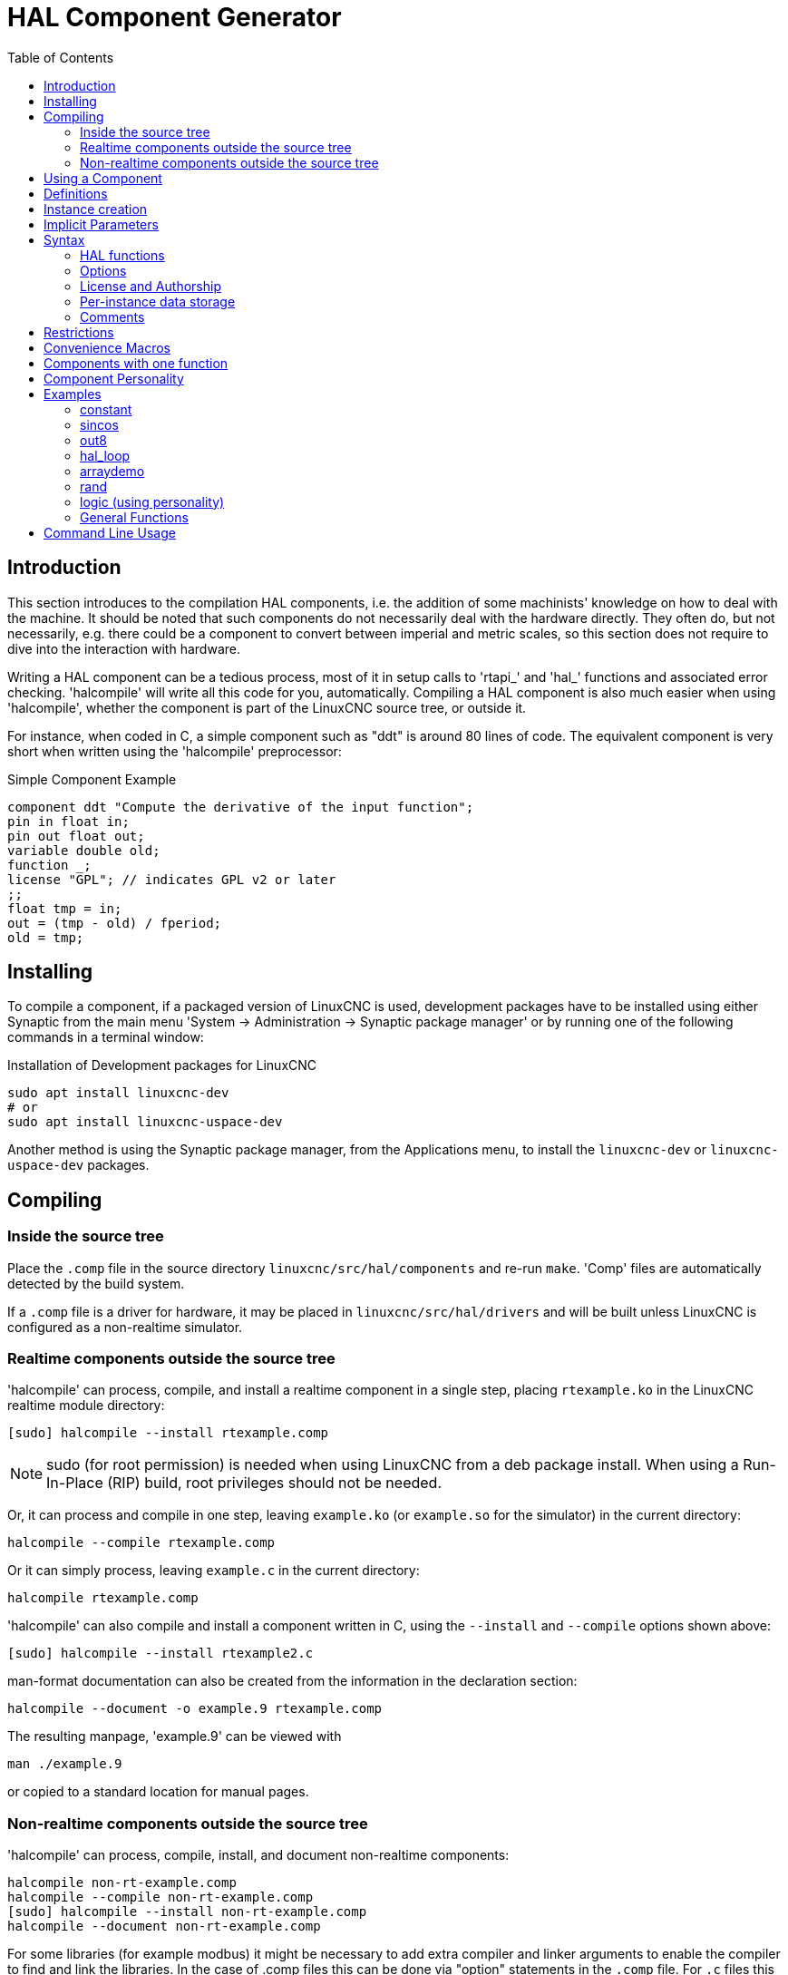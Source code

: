 :lang: en
:toc:

[[cha:hal-component-generator]]
= HAL Component Generator(((HAL Component Generator)))

// Custom lang highlight
// must come after the doc title, to work around a bug in asciidoc 8.6.6
:ini: {basebackend@docbook:'':ini}
:hal: {basebackend@docbook:'':hal}
:ngc: {basebackend@docbook:'':ngc}

== Introduction

This section introduces to the compilation HAL components, i.e. the addition of some machinists' knowledge on how to deal with the machine.
It should be noted that such components do not necessarily deal with the hardware directly.
They often do, but not necessarily, e.g. there could be a component to convert between imperial and metric scales,
so this section does not require to dive into the interaction with hardware.

Writing a HAL component can be a tedious process, most of it in setup calls to 'rtapi_' and 'hal_' functions and associated error checking.
'halcompile' will write all this code for you, automatically.
Compiling a HAL component is also much easier when using 'halcompile', whether the component is part of the LinuxCNC source tree, or outside it.

For instance, when coded in C, a simple component such as "ddt" is around 80 lines of code.
The equivalent component is very short when written using the 'halcompile' preprocessor:

[[code:simple-comp-example]]
.Simple Component Example
----
component ddt "Compute the derivative of the input function";
pin in float in;
pin out float out;
variable double old;
function _;
license "GPL"; // indicates GPL v2 or later
;;
float tmp = in;
out = (tmp - old) / fperiod;
old = tmp;
----

== Installing

To compile a component, if a packaged version of LinuxCNC is used,
development packages have to be installed using either Synaptic from the main menu 'System -> Administration -> Synaptic package manager'
or by running one of the following commands in a terminal window:

.Installation of Development packages for LinuxCNC
----
sudo apt install linuxcnc-dev
# or
sudo apt install linuxcnc-uspace-dev
----

Another method is using the Synaptic package manager, from the Applications menu, to install the `linuxcnc-dev` or `linuxcnc-uspace-dev` packages.


== Compiling 

=== Inside the source tree

Place the `.comp` file in the source directory `linuxcnc/src/hal/components` and re-run `make`.
'Comp' files are automatically detected by the build system.

If a `.comp` file is a driver for hardware, it may be placed in `linuxcnc/src/hal/drivers`
and will be built unless LinuxCNC is configured as a non-realtime simulator.

=== Realtime components outside the source tree

'halcompile' can process, compile, and install a realtime component in a single step,
placing `rtexample.ko` in the LinuxCNC realtime module directory:

----
[sudo] halcompile --install rtexample.comp
----

[NOTE]
sudo (for root permission) is needed when using LinuxCNC from a deb package install.
When using a Run-In-Place (RIP) build, root privileges should not be needed.

Or, it can process and compile in one step, leaving `example.ko` (or `example.so` for the simulator) in the current directory:

----
halcompile --compile rtexample.comp
----

Or it can simply process, leaving `example.c` in the current directory:

----
halcompile rtexample.comp
----

'halcompile' can also compile and install a component written in C, using the `--install` and `--compile` options shown above:

----
[sudo] halcompile --install rtexample2.c
----

man-format documentation can also be created from the information in the declaration section:

----
halcompile --document -o example.9 rtexample.comp
----

The resulting manpage, 'example.9' can be viewed with

----
man ./example.9
----

or copied to a standard location for manual pages.

=== Non-realtime components outside the source tree

'halcompile' can process, compile, install, and document non-realtime components:

----
halcompile non-rt-example.comp
halcompile --compile non-rt-example.comp
[sudo] halcompile --install non-rt-example.comp
halcompile --document non-rt-example.comp
----

For some libraries (for example modbus) it might be necessary to add extra compiler and linker arguments to enable the compiler to find and link the libraries.
In the case of .comp files this can be done via "option" statements in the `.comp` file.
For `.c` files this is not possible so the `--extra-compile-args` and `--extra-link-args` parameters can be used instead.
As an example, this command line can be used to compile the `vfdb_vfd.c` component out-of-tree.
----
halcompile --userspace --install --extra-compile-args="-I/usr/include/modbus" --extra-link-args="-lm -lmodbus -llinuxcncini" vfdb_vfd.c
----
NOTE: The effect of using both command-line and in-file extra-args is undefined.

== Using a Component

Components need to be loaded and added to a thread before it can be employed.
The provided functionality can then be invoked directly and repeatedly by one of the threads
or it is called by other components that have their own respective triggers.

.Example HAL script for installing a component (ddt) and executing it every millisecond.
----
loadrt threads name1=servo-thread period1=1000000
loadrt ddt
addf ddt.0 servo-thread
----

More information on `loadrt` and `addf` can be found in the
<<cha:basic-hal-reference,HAL Basics>>.

To test your component you can follow the examples in the <<cha:hal-tutorial,HAL Tutorial>>.

== Definitions

* *component* - A component is a single real-time module, which is loaded with `Halcmd loadrt`.
  One `.comp` file specifies one component. The component name and file name must match.

* *instance* - A component can have zero or more instances.
  Each instance of a component is created equal (they all have the same pins, parameters,
  functions, and data) but behave independently when their pins, parameters, and data have different values.

* *singleton* - It is possible for a component to be a "singleton", in which case exactly one instance is created.
  It seldom makes sense to write a 'singleton' component, unless there can literally only be a single object of that kind in the system
  (for instance, a component whose purpose is to provide a pin with the current UNIX time, or a hardware driver for the internal PC speaker).

== Instance creation

For a singleton, the one instance is created when the component is loaded.

For a non-singleton, the 'count' module parameter determines how many numbered instances are created.
If 'count' is not specified, the 'names' module parameter determines how many named instances are created.
If neither 'count' nor 'names' is specified, a single numbered instance is created.

== Implicit Parameters

Functions are implicitly passed the 'period' parameter which is the time in nanoseconds of the last period to execute the component.
Functions which use floating-point can also refer to 'fperiod' which is the floating-point time in seconds, or (period*1e-9).
This can be useful in components that need the timing information.

== Syntax

A `.comp` file consists of a number of declarations, followed by `;;` on a line of its own, followed by C code implementing the module's functions.

Declarations include:

* 'component HALNAME (DOC);'
* 'pin PINDIRECTION TYPE HALNAME ([SIZE]|[MAXSIZE: CONDSIZE]) (if CONDITION) (= STARTVALUE) (DOC) ;'
* 'param PARAMDIRECTION TYPE HALNAME ([SIZE]|[MAXSIZE: CONDSIZE]) (if CONDITION) (= STARTVALUE) (DOC) ;'
* 'function HALNAME (fp | nofp) (DOC);'
* 'option OPT (VALUE);'
* 'variable CTYPE STARREDNAME ([SIZE]);'
* 'description DOC;'
* 'examples DOC;'
* 'notes DOC;'
* 'see_also DOC;'
* 'license LICENSE;'
* 'author AUTHOR;'
* 'include HEADERFILE;'

Parentheses indicate optional items. A vertical bar indicates alternatives.
Words in 'CAPITALS' indicate variable text, as follows:

* 'NAME' - A standard C identifier
* 'STARREDNAME' - A C identifier with zero or more * before it.
  This syntax can be used to declare instance variables that are pointers.
  Note that because of the grammar, there may not be whitespace between the * and the variable name.
* 'HALNAME' - An extended identifier.
  When used to create a HAL identifier, any underscores are replaced with dashes, and any trailing dash or period is removed,
  so that "this_name_" will be turned into "this-name", and if the name is "_", then a trailing period is removed as well,
  so that "function _" gives a HAL function name like "component.<num>" instead of "component.<num>."
+
If present, the prefix 'hal_' is removed from the beginning of the component name when creating pins, parameters and functions.

In the HAL identifier for a pin or parameter, # denotes an array item, and must be used in conjunction with a '[SIZE]' declaration.
The hash marks are replaced with a 0-padded number with the same length as the number of # characters.

When used to create a C identifier, the following changes are applied to the HALNAME:

. Any "#" characters, and any ".", "_" or "-" characters immediately before them, are removed.
. Any remaining "." and "-" characters are replaced with "_".
. Repeated "\_" characters are changed to a single "\_" character.

A trailing "_" is retained, so that HAL identifiers which would otherwise collide with reserved names or keywords (e.g., 'min') can be used.

[width="90%",options="header"]
|===
|HALNAME | C Identifier | HAL Identifier
|x_y_z   | x_y_z        | x-y-z
|x-y.z   | x_y_z        | x-y.z
|x_y_z_  | x_y_z_       | x-y-z
|x.##.y  | x_y(MM)      | x.MM.z
|x.##    | x(MM)        | x.MM
|===

* 'if CONDITION' - An expression involving the variable 'personality' which is nonzero when the pin or parameter should be created.

* 'SIZE' - A number that gives the size of an array. The array items are numbered from 0 to 'SIZE'-1.

* 'MAXSIZE : CONDSIZE' - A number that gives the maximum size of the array,
  followed by an expression involving the variable 'personality' and which always evaluates to less than 'MAXSIZE'.
  When the array is created its size will be 'CONDSIZE'.

* 'DOC' - A string that documents the item. String can be a C-style "double quoted" string, like:
+
----
"Selects the desired edge: TRUE means falling, FALSE means rising"
----
+
or a Python-style "triple quoted" string, which may include embedded newlines and quote characters, such as:
+
----
"""The effect of this parameter, also known as "the orb of zot",
will require at least two paragraphs to explain.

Hopefully these paragraphs have allowed you to understand "zot"
better."""
----
+
Or a string may be preceded by the literal character 'r', in which case the string is interpreted like a Python raw-string.
+
The documentation string is in "groff -man" format.
For more information on this markup format, see 'groff_man(7)'.
Remember that 'halcompile' interprets backslash escapes in strings, so for instance to set the italic font for the word 'example', write:
+
----
"\\fIexample\\fB"
----
+
In this case, r-strings are particularly useful, because the backslashes in an r-string need not be doubled:
+
----
r"\fIexample\fB"
----

* 'TYPE' - One of the HAL types: 'bit', 's32', 'u32', 's64', 'u64' or 'float'.
  The names 'signed' and 'unsigned' may also be used for 's32' and 'u32' but 's32' and 'u32' are preferred.
* 'PINDIRECTION' - One of the following: 'in', 'out', or 'io'.
  A component sets a value for an 'out' pin, it reads a value from an 'in' pin, and it may read or set the value of an 'io' pin.
* 'PARAMDIRECTION' - One of the following: 'r' or 'rw'. A component sets a value for a 'r' parameter, and it may read or set the value of a 'rw' parameter.
* 'STARTVALUE' - Specifies the initial value of a pin or parameter.
  If it is not specified, then the default is '0' or 'FALSE', depending on the type of the item.
* 'HEADERFILE' - The name of a header file, either in double-quotes (`include "myfile.h";`) or in angle brackets (`include <systemfile.h>;`).
  The header file will be included (using C's #include) at the top of the file, before pin and parameter declarations.

=== HAL functions

* 'fp' - Indicates that the function performs floating-point calculations.
* 'nofp' - Indicates that it only performs integer calculations.
  If neither is specified, 'fp' is assumed.
  Neither 'halcompile' nor gcc can detect the use of floating-point calculations in functions that are tagged 'nofp',
  but the use of such operations results in undefined behavior.

=== Options

The currently defined options are:

* 'option singleton yes' - (default: no)
  Do not create a 'count' module parameter, and always create a single instance.
  With 'singleton', items are named 'component-name.item-name' and without 'singleton', items for numbered instances are named 'component-name.<num>.item-name'.
* 'option default_count number' - (default: 1)
  Normally, the module parameter 'count' defaults to 1. If specified, the 'count' will default to this value instead.
* 'option count_function yes' - (default: no)
  Normally, the number of instances to create is specified in the module parameter 'count';
  if 'count_function' is specified, the value returned by the function 'int get_count(void)' is used instead, and the 'count' module parameter is not defined.
* 'option rtapi_app no' - (default: yes)
  Normally, the functions `rtapi_app_main()` and `rtapi_app_exit()` are automatically defined.
  With 'option rtapi_app no', they are not, and must be provided in the C code.
  Use the following prototypes:
+
----
`int rtapi_app_main(void);`

`void rtapi_app_exit(void);`
----
+
When implementing your own `rtapi_app_main()`, call the function `int export(char *prefix, long extra_arg)` to register the pins, parameters, and functions for `prefix`.

* 'option data TYPE' - (default: none) *deprecated* +
  If specified, each instance of the component will have an associated data block of type 'TYPE' (which can be a simple type like 'float' or the name of a type created with 'typedef').
  In new components, 'variable' should be used instead.

* 'option extra_setup yes' - (default: no) +
  If specified, call the function defined by 'EXTRA_SETUP' for each instance.
  If using the automatically defined 'rtapi_app_main', 'extra_arg' is the number of this instance.

* 'option extra_cleanup yes' - (default: no) +
  If specified, call the function defined by 'EXTRA_CLEANUP' from the automatically defined 'rtapi_app_exit' or,
  in case of a detected error, in the automatically defined 'rtapi_app_main'.

* 'option userspace yes' - (default: no) +
  If specified, this file describes a non-realtime (formerly known as "userspace") component, rather than a regular (i.e., realtime) one.
  A non-realtime component may not have functions defined by the 'function' directive.
  Instead, after all the instances are constructed, the C function `void user_mainloop(void);` is called.
  When this function returns, the component exits.
  Typically, 'user_mainloop()' will use 'FOR_ALL_INSTS()' to perform the update action for each instance, then sleep for a short time.
  Another common action in 'user_mainloop()' may be to call the event handler loop of a GUI toolkit.

* 'option userinit yes' - (default: no) +
  This option is ignored if the option 'userspace' (see above) is set to 'no'.
  If 'userinit' is specified, the function 'userinit(argc,argv)' is called before 'rtapi_app_main()' (and thus before the call to 'hal_init()' ).
  This function may process the commandline arguments or take other actions.
  Its return type is 'void'; it may call 'exit()' if it wishes to terminate rather than create a HAL component (e.g., because the commandline arguments were invalid).

* 'option extra_link_args "..."' - (default: "")
   This option is ignored if the option 'userspace' (see above) is set to 'no'.
   When linking a non-realtime component, the arguments given are inserted in the link line.
   Note that because compilation takes place in a temporary directory,
   "-L." refers to the temporary directory and not the directory where the .comp source file resides.
   This option can be set in the halcompile command-line with -extra-link-args="-L.....".
   This alternative provides a way to set extra flags in cases where the input file is a .c file rather than a .comp file.

* 'option extra_compile_args "..."' - (default: "")
   This option is ignored if the option 'userspace' (see above) is set to 'no'.
   When compiling a non-realtime component, the arguments given are inserted in the compiler command line.
   If the input file is a .c file this option can be set in the halcompile command-line with --extra-compile-args="-I.....".
   This alternative provides a way to set extra flags in cases where the input file is a .c file rather than a .comp file.

* 'option homemod yes' - (default: no) +
  Module is a custom Homing module loaded using `[EMCMOT]HOMEMOD=`__modulename__ .

* 'option tpmod yes' - (default: no) +
  Module is a custom Trajectory Planning (tp) module loaded using `[TRAJ]TPMOD=`__modulename__ .

If an option's VALUE is not specified, then it is equivalent to specifying 'option … yes'. +
The result of assigning an inappropriate value to an option is undefined. +
The result of using any other option is undefined. +

=== License and Authorship

* `LICENSE` - Specify the license of the module for the documentation and for the MODULE_LICENSE() module declaration.
  For example, to specify that the module's license is GPL v2 or later:
+
  `license "GPL"; // indicates GPL v2 or later`
+
For additional information on the meaning of MODULE_LICENSE() and additional license identifiers,
see '<linux/module.h>' or the manual page 'rtapi_module_param(3)'.
+
This declaration is *required*.

* `AUTHOR` - Specify the author of the module for the documentation.

=== Per-instance data storage

* `variable CTYPE STARREDNAME; +
  variable CTYPE STARREDNAME[SIZE]; +
  variable CTYPE STARREDNAME = DEFAULT; +
  variable CTYPE STARREDNAME[SIZE] = DEFAULT;`
+
Declare a per-instance variable 'STARREDNAME' of type 'CTYPE',
optionally as an array of 'SIZE' items, and optionally with a default value 'DEFAULT'.
Items with no 'DEFAULT' are initialized to all-bits-zero.
'CTYPE' is a simple one-word C type, such as `float`, `u32`, `s32`, `int`, etc.
Access to array variables uses square brackets.

If a variable is to be of a pointer type, there may not be any space between the "*" and the variable name.
Therefore, the following is acceptable:

----
variable int *example;
----

But the following are not:

----
variable int* badexample;
variable int * badexample;
----

=== Comments

C++-style one-line comments (`//...`) and
C-style multi-line comments (`/* ... */`)
are both supported in the declaration section.

== Restrictions

Though HAL permits a pin, a parameter, and a function to have the same name, 'halcompile' does not.

Variable and function names that can not be used or are likely to cause problems include:

* Anything beginning with '__comp_'.
* 'comp_id'
* 'fperiod'
* 'rtapi_app_main'
* 'rtapi_app_exit'
* 'extra_setup'
* 'extra_cleanup'

== Convenience Macros

Based on the items in the declaration section, 'halcompile' creates a C structure called `struct __comp_state`.
However, instead of referring to the members of this structure (e.g., `*(inst->name)`),
they will generally be referred to using the macros below.
The details of `struct __comp_state` and these macros may change from one version of 'halcompile' to the next.

* `FUNCTION(`__name__`)` - Use this macro to begin the definition of a realtime function, which was previously declared with 'function NAME'.
  The function includes a parameter 'period' which is the integer number of nanoseconds between calls to the function.
* `EXTRA_SETUP()` - Use this macro to begin the definition of the function called to perform extra setup of this instance.
  Return a negative UNIX 'errno' value to indicate failure (e.g., 'return -EBUSY' on failure to reserve an I/O port), or 0 to indicate success.
* `EXTRA_CLEANUP()` - Use this macro to begin the definition of the function called to perform extra cleanup of the component.
  Note that this function must clean up all instances of the component, not just one.
  The "pin_name", "parameter_name", and "data" macros may not be used here.

* 'pin_name' or 'parameter_name' - For each pin 'pin_name' or param 'parameter_name'
  there is a macro which allows the name to be used on its own to refer to the pin or parameter.
  When 'pin_name' or 'parameter_name' is an array, the macro is of the form 'pin_name(idx)' or 'param_name(idx)',
  where 'idx'  is the index into the pin array. When the array is a variable-sized array,
  it is only legal to refer to items up to its 'condsize'.
+
When the item is a conditional item, it is only legal to refer to it when its 'condition' evaluated to a nonzero value.

* 'variable_name' - For each variable 'variable_name' there is a macro which allows the name to be used on its own to refer to the variable.
  When 'variable_name' is an array, the normal C-style subscript is used: 'variable_name[idx]'.
* 'data' - If "option data" is specified, this macro allows access to the instance data.
* 'fperiod' - The floating-point number of seconds between calls to this realtime function.
* `FOR_ALL_INSTS() {`...`}` - For non-realtime components.
  This macro iterates over all the defined instances.
  Inside the body of the loop, the 'pin_name', 'parameter_name', and 'data' macros work as they do in realtime functions.

== Components with one function

If a component has only one function and the string `"FUNCTION"` does not appear anywhere after `;;`,
then the portion after `;;` is all taken to be the body of the component's single function.
See the <<code:simple-comp-example,Simple Comp>> for an example of this.

== Component Personality

If a component has any pins or parameters with an "if condition" or "[maxsize : condsize]", it is called a component with 'personality'.
The 'personality' of each instance is specified when the module is loaded. 'Personality' can be used to create pins only when needed.
For instance, personality is used in the 'logic' component,
to allow for a variable number of input pins to each logic gate and to allow for a selection of any of the basic boolean logic functions 'and', 'or', and 'xor'.

The default number of allowed 'personality' items is a compile-time setting (64).
The default applies to numerous components included in the distribution that are built using halcompile.

To alter the allowed number of personality items for user-built components, use the '--personalities' option with halcompile.
For example, to allow up to 128 personality times:

----
  [sudo] halcompile --personalities=128 --install ...
----

When using components with personality, normal usage is to specify a personality item for *each* specified component instance.
Example for 3 instances of the logic component:

[source,{hal}]
----
loadrt logic names=and4,or3,nand5, personality=0x104,0x203,0x805
----

[NOTE]
If a loadrt line specifies more instances than personalities,
the instances with unspecified personalities are assigned a personality of 0.
If the requested number of instances exceeds the number of allowed personalities,
personalities are assigned by indexing modulo the number of allowed personalities.
A message is printed denoting such assignments.

== Examples

=== constant

Note that the declaration "function _" creates functions named "constant.0", etc.
The file name must match the component name.

[source,c]
----
component constant;
pin out float out;
param r float value = 1.0;
function _;
license "GPL"; // indicates GPL v2 or later
;;
FUNCTION(_) { out = value; }
----

=== sincos

This component computes the sine and cosine of an input angle in radians.
It has different capabilities than the "sine" and "cosine" outputs of siggen,
because the input is an angle, rather than running freely based on a "frequency" parameter.

The pins are declared with the names 'sin_' and 'cos_' in the source code so that they do not interfere with the functions 'sin()' and 'cos()'.
The HAL pins are still called 'sincos.<num>.sin'.

[source,c]
----
component sincos;
pin out float sin_;
pin out float cos_;
pin in float theta;
function _;
license "GPL"; // indicates GPL v2 or later
;;
#include <rtapi_math.h>
FUNCTION(_) { sin_ = sin(theta); cos_ = cos(theta); }
----

=== out8

This component is a driver for a 'fictional' card called "out8", which has 8 pins of digital output which are treated as a single 8-bit value.
There can be a varying number of such cards in the system, and they can be at various addresses.
The pin is called 'out_' because 'out' is an identifier used in '<asm/io.h>'.
It illustrates the use of 'EXTRA_SETUP' and 'EXTRA_CLEANUP' to request an I/O region and then free it in case of error or when the module is unloaded.

[source,c]
----
component out8;
pin out unsigned out_ "Output value; only low 8 bits are used";
param r unsigned ioaddr;

function _;

option count_function;
option extra_setup;
option extra_cleanup;
option constructable no;

license "GPL"; // indicates GPL v2 or later
;;
#include <asm/io.h>

#define MAX 8
int io[MAX] = {0,};
RTAPI_MP_ARRAY_INT(io, MAX, "I/O addresses of out8 boards");

int get_count(void) {
    int i = 0;
    for(i=0; i<MAX && io[i]; i++) { /* Nothing */ }
    return i;
}

EXTRA_SETUP() {
    if(!rtapi_request_region(io[extra_arg], 1, "out8")) {
        // set this I/O port to 0 so that EXTRA_CLEANUP does not release the IO
        // ports that were never requested.
        io[extra_arg] = 0;
        return -EBUSY;
    }
    ioaddr = io[extra_arg];
    return 0;
}

EXTRA_CLEANUP() {
    int i;
    for(i=0; i < MAX && io[i]; i++) {
        rtapi_release_region(io[i], 1);
    }
}

FUNCTION(_) { outb(out_, ioaddr); }
----

=== hal_loop

[source,c]
----
component hal_loop;
pin out float example;
----

This fragment of a component illustrates the use of the 'hal_' prefix in a component name.

`loop` is a common name, and the `hal_` prefix avoids potential name collisions with other unrelated software.
For example, on RTAI realtime systems realtime code runs in the kernel, so if the component were named just `loop` it could easily conflict with the standard `loop` kernel module.

When loaded, 'halcmd show comp' will show a component called 'hal_loop'.
However, the pin shown by 'halcmd show pin' will be 'loop.0.example', not 'hal-loop.0.example'.

=== arraydemo

This realtime component illustrates use of fixed-size arrays:

[source,c]
----
component arraydemo "4-bit Shift register";
pin in bit in;
pin out bit out-# [4];
function _ nofp;
license "GPL"; // indicates GPL v2 or later
;;
int i;
for(i=3; i>0; i--) out(i) = out(i-1);
out(0) = in;
----

=== rand

This non-realtime component changes the value on its output pin to a new random value in the range (0,1) about once every 1&#8239;ms.

[source,c]
----
component rand;
option userspace;

pin out float out;
license "GPL"; // indicates GPL v2 or later
;;
#include <unistd.h>

void user_mainloop(void) {
    while(1) {
        usleep(1000);
        FOR_ALL_INSTS() out = drand48();
    }
}
----

=== logic (using personality)

This realtime component shows how to use "personality" to create variable-size arrays and optional pins.

[source,c]
----
component logic "LinuxCNC HAL component providing experimental logic functions";
pin in bit in-##[16 : personality & 0xff];
pin out bit and if personality & 0x100;
pin out bit or if personality & 0x200;
pin out bit xor if personality & 0x400;
function _ nofp;
description """
Experimental general 'logic function' component.  Can perform 'and', 'or'
and 'xor' of up to 16 inputs.  Determine the proper value for 'personality'
by adding:
.IP \\(bu 4
The number of input pins, usually from 2 to 16
.IP \\(bu
256 (0x100)  if the 'and' output is desired
.IP \\(bu
512 (0x200)  if the 'or' output is desired
.IP \\(bu
1024 (0x400)  if the 'xor' (exclusive or) output is desired""";
license "GPL"; // indicates GPL v2 or later
;;
FUNCTION(_) {
    int i, a=1, o=0, x=0;
    for(i=0; i < (personality & 0xff); i++) {
        if(in(i)) { o = 1; x = !x; }
        else { a = 0; }
    }
    if(personality & 0x100) and = a;
    if(personality & 0x200) or = o;
    if(personality & 0x400) xor = x;
}
----

A typical load line for this component might be

[source,{hal}]
----
loadrt logic count=3 personality=0x102,0x305,0x503
----

which creates the following pins:

- A 2-input AND gate: `logic.0.and`, `logic.0.in-00`, `logic.0.in-01`
- 5-input AND and OR gates: `logic.1.and`, `logic.1.or`, `logic.1.in-00`, `logic.1.in-01`, `logic.1.in-02`, `logic.1.in-03`, `logic.1.in-04`,
- 3-input AND and XOR gates: `logic.2.and`, `logic.2.xor`, `logic.2.in-00`, `logic.2.in-01`, `logic.2.in-02`

=== General Functions

This example shows how to call functions from the main function.
It also shows how to pass reference of HAL pins to those functions.

[source,c]
----
component example;
pin in s32 in;
pin out bit out1;
pin out bit out2;

function _;
license "GPL";
;;

// general pin set true function
void set(hal_bit_t *p){
    *p = 1;
}

// general pin set false function
void unset(hal_bit_t *p){
    *p = 0;
}

//main function
FUNCTION(_) {
    if (in < 0){
        set(&out1);
        unset(&out2);
    }else if (in >0){
        unset(&out2);
        set(&out2);
    }else{
        unset(&out1);
        unset(&out2);
    }
}
----

This component uses two general function to manipulate a HAL bit pin referenced to it.

== Command Line Usage

The halcompile man page gives details for invoking `halcompile`.

----
$ man halcompile
----

A brief summary of halcompile usage is given by:

----
$ halcompile --help
----

// vim: set syntax=asciidoc:
